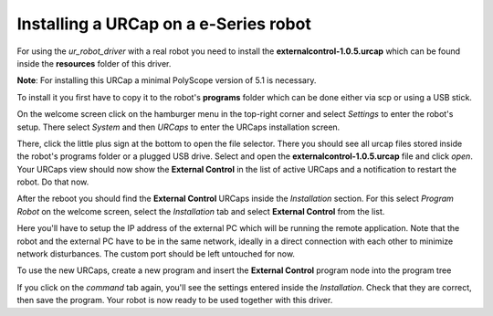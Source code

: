 .. _install-urcap-e-series:

Installing a URCap on a e-Series robot
======================================

For using the *ur_robot_driver* with a real robot you need to install the
**externalcontrol-1.0.5.urcap** which can be found inside the **resources** folder of this driver.

**Note**\ : For installing this URCap a minimal PolyScope version of 5.1 is necessary.

To install it you first have to copy it to the robot's **programs** folder which can be done either
via scp or using a USB stick.

On the welcome screen click on the hamburger menu in the top-right corner and select *Settings* to enter the robot's setup.  There select *System* and then *URCaps* to enter the URCaps installation screen.


.. image:: ../images/initial_setup_images/es_01_welcome.png
   :target: initial_setup_images/es_01_welcome.png
   :alt: Welcome screen of an e-Series robot


There, click the little plus sign at the bottom to open the file selector. There you should see
all urcap files stored inside the robot's programs folder or a plugged USB drive.  Select and open
the **externalcontrol-1.0.5.urcap** file and click *open*. Your URCaps view should now show the
**External Control** in the list of active URCaps and a notification to restart the robot. Do that
now.


.. image:: ../images/initial_setup_images/es_05_urcaps_installed.png
   :target: initial_setup_images/es_05_urcaps_installed.png
   :alt: URCaps screen with installed urcaps


After the reboot you should find the **External Control** URCaps inside the *Installation* section.
For this select *Program Robot* on the welcome screen, select the *Installation* tab and select
**External Control** from the list.


.. image:: ../images/initial_setup_images/es_07_installation_excontrol.png
   :target: initial_setup_images/es_07_installation_excontrol.png
   :alt: Installation screen of URCaps


Here you'll have to setup the IP address of the external PC which will be running the remote
application. Note that the robot and the external PC have to be in the same network, ideally in a
direct connection with each other to minimize network disturbances. The custom port should be left
untouched for now.


.. image:: ../images/initial_setup_images/es_10_prog_structure_urcaps.png
   :target: initial_setup_images/es_10_prog_structure_urcaps.png
   :alt: Insert the external control node


To use the new URCaps, create a new program and insert the **External Control** program node into
the program tree


.. image:: ../images/initial_setup_images/es_11_program_view_excontrol.png
   :target: initial_setup_images/es_11_program_view_excontrol.png
   :alt: Program view of external control


If you click on the *command* tab again, you'll see the settings entered inside the *Installation*.
Check that they are correct, then save the program. Your robot is now ready to be used together with
this driver.
